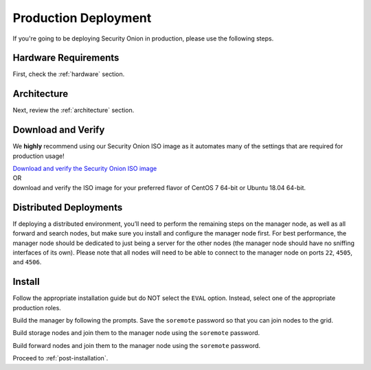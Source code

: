 .. _production-deployment:

Production Deployment
=====================

If you're going to be deploying Security Onion in production, please use the following steps.

Hardware Requirements
---------------------

First, check the :ref:`hardware` section.

Architecture
------------

Next, review the :ref:`architecture` section.

Download and Verify
-------------------

We **highly** recommend using our Security Onion ISO image as it automates many of the settings that are required for production usage!

| `Download and verify the Security Onion ISO image <https://github.com/Security-Onion-Solutions/securityonion/wiki/ISO>`__ 
| OR
| download and verify the ISO image for your preferred flavor of CentOS 7 64-bit or Ubuntu 18.04 64-bit.

Distributed Deployments
-----------------------

If deploying a distributed environment, you’ll need to perform the remaining steps on the manager node, as well as all forward and search nodes, but make sure you install and configure the manager node first. For best performance, the manager node should be dedicated to just being a server for the other nodes (the manager node should have no sniffing interfaces of its own). Please note that all nodes will need to be able to connect to the manager node on ports ``22``, ``4505``, and ``4506``.

Install
-------

Follow the appropriate installation guide but do NOT select the ``EVAL`` option. Instead, select one of the appropriate production roles.

Build the manager by following the prompts. Save the ``soremote`` password so that you can join nodes to the grid.

Build storage nodes and join them to the manager node using the ``soremote`` password.

Build forward nodes and join them to the manager node using the ``soremote`` password.

Proceed to :ref:`post-installation`.
